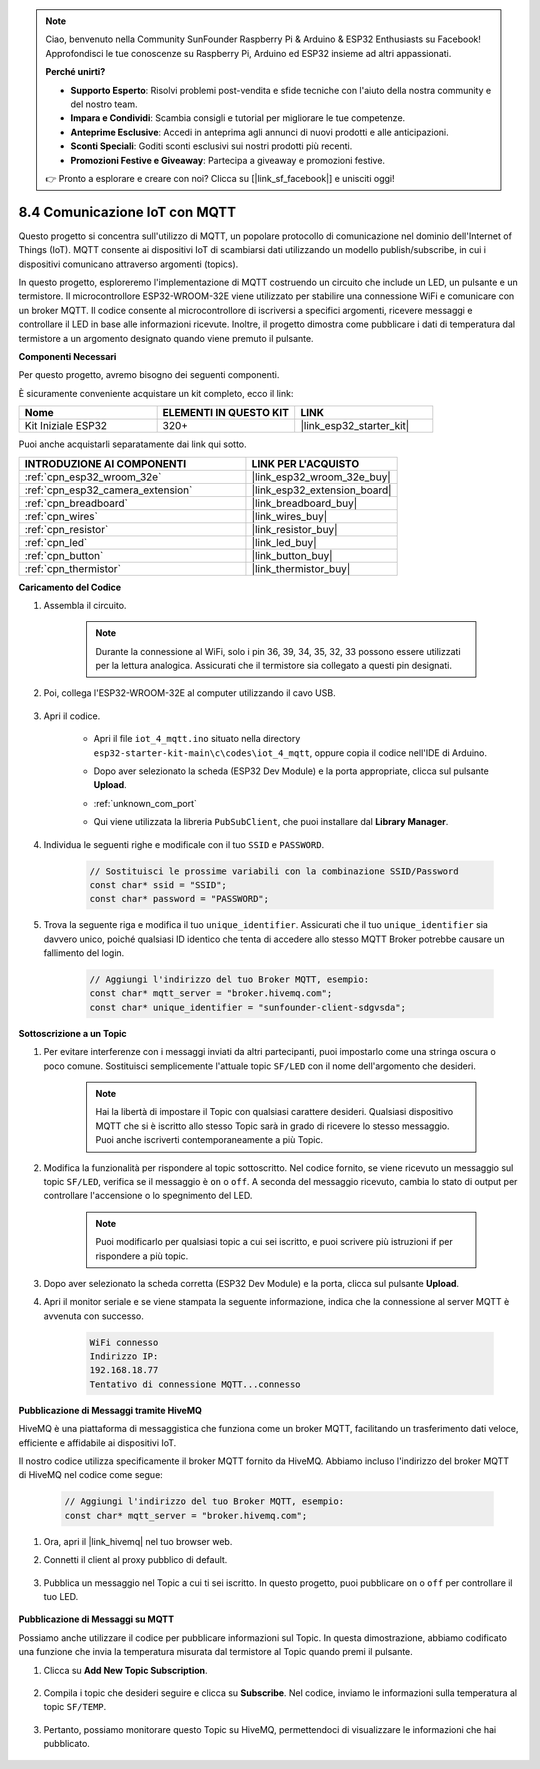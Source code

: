 .. note::

    Ciao, benvenuto nella Community SunFounder Raspberry Pi & Arduino & ESP32 Enthusiasts su Facebook! Approfondisci le tue conoscenze su Raspberry Pi, Arduino ed ESP32 insieme ad altri appassionati.

    **Perché unirti?**

    - **Supporto Esperto**: Risolvi problemi post-vendita e sfide tecniche con l'aiuto della nostra community e del nostro team.
    - **Impara e Condividi**: Scambia consigli e tutorial per migliorare le tue competenze.
    - **Anteprime Esclusive**: Accedi in anteprima agli annunci di nuovi prodotti e alle anticipazioni.
    - **Sconti Speciali**: Goditi sconti esclusivi sui nostri prodotti più recenti.
    - **Promozioni Festive e Giveaway**: Partecipa a giveaway e promozioni festive.

    👉 Pronto a esplorare e creare con noi? Clicca su [|link_sf_facebook|] e unisciti oggi!

.. _ar_iot_mqtt:

8.4 Comunicazione IoT con MQTT
=======================================

Questo progetto si concentra sull'utilizzo di MQTT, un popolare protocollo di comunicazione nel dominio dell'Internet of Things (IoT). MQTT consente ai dispositivi IoT di scambiarsi dati utilizzando un modello publish/subscribe, in cui i dispositivi comunicano attraverso argomenti (topics).

In questo progetto, esploreremo l'implementazione di MQTT costruendo un circuito che include un LED, un pulsante e un termistore. Il microcontrollore ESP32-WROOM-32E viene utilizzato per stabilire una connessione WiFi e comunicare con un broker MQTT. Il codice consente al microcontrollore di iscriversi a specifici argomenti, ricevere messaggi e controllare il LED in base alle informazioni ricevute. Inoltre, il progetto dimostra come pubblicare i dati di temperatura dal termistore a un argomento designato quando viene premuto il pulsante.

**Componenti Necessari**

Per questo progetto, avremo bisogno dei seguenti componenti.

È sicuramente conveniente acquistare un kit completo, ecco il link:

.. list-table::
    :widths: 20 20 20
    :header-rows: 1

    *   - Nome	
        - ELEMENTI IN QUESTO KIT
        - LINK
    *   - Kit Iniziale ESP32
        - 320+
        - |link_esp32_starter_kit|

Puoi anche acquistarli separatamente dai link qui sotto.

.. list-table::
    :widths: 30 20
    :header-rows: 1

    *   - INTRODUZIONE AI COMPONENTI
        - LINK PER L'ACQUISTO

    *   - :ref:`cpn_esp32_wroom_32e`
        - |link_esp32_wroom_32e_buy|
    *   - :ref:`cpn_esp32_camera_extension`
        - |link_esp32_extension_board|
    *   - :ref:`cpn_breadboard`
        - |link_breadboard_buy|
    *   - :ref:`cpn_wires`
        - |link_wires_buy|
    *   - :ref:`cpn_resistor`
        - |link_resistor_buy|
    *   - :ref:`cpn_led`
        - |link_led_buy|
    *   - :ref:`cpn_button`
        - |link_button_buy|
    *   - :ref:`cpn_thermistor`
        - |link_thermistor_buy|

**Caricamento del Codice**

#. Assembla il circuito.

    .. note:: 
        Durante la connessione al WiFi, solo i pin 36, 39, 34, 35, 32, 33 possono essere utilizzati per la lettura analogica. Assicurati che il termistore sia collegato a questi pin designati.

    .. image:: ../../img/wiring/iot_4_matt_bb.png

#. Poi, collega l'ESP32-WROOM-32E al computer utilizzando il cavo USB.

    .. image:: ../../img/plugin_esp32.png

#. Apri il codice.

    * Apri il file ``iot_4_mqtt.ino`` situato nella directory ``esp32-starter-kit-main\c\codes\iot_4_mqtt``, oppure copia il codice nell'IDE di Arduino.
    * Dopo aver selezionato la scheda (ESP32 Dev Module) e la porta appropriate, clicca sul pulsante **Upload**.
    * :ref:`unknown_com_port`
    * Qui viene utilizzata la libreria ``PubSubClient``, che puoi installare dal **Library Manager**.

        .. image:: img/mqtt_lib.png
 
    .. raw:: html

        <iframe src=https://create.arduino.cc/editor/sunfounder01/e45a4bd6-9b35-47f0-af5e-92d802004087/preview?embed style="height:510px;width:100%;margin:10px 0" frameborder=0></iframe>

#. Individua le seguenti righe e modificale con il tuo ``SSID`` e ``PASSWORD``.

    .. code-block::  Arduino

        // Sostituisci le prossime variabili con la combinazione SSID/Password
        const char* ssid = "SSID";
        const char* password = "PASSWORD";

#. Trova la seguente riga e modifica il tuo ``unique_identifier``. Assicurati che il tuo ``unique_identifier`` sia davvero unico, poiché qualsiasi ID identico che tenta di accedere allo stesso MQTT Broker potrebbe causare un fallimento del login.

    .. code-block::  Arduino

        // Aggiungi l'indirizzo del tuo Broker MQTT, esempio:
        const char* mqtt_server = "broker.hivemq.com";
        const char* unique_identifier = "sunfounder-client-sdgvsda";  

**Sottoscrizione a un Topic**

#. Per evitare interferenze con i messaggi inviati da altri partecipanti, puoi impostarlo come una stringa oscura o poco comune. Sostituisci semplicemente l'attuale topic ``SF/LED`` con il nome dell'argomento che desideri.

    .. note:: 
        Hai la libertà di impostare il Topic con qualsiasi carattere desideri. Qualsiasi dispositivo MQTT che si è iscritto allo stesso Topic sarà in grado di ricevere lo stesso messaggio. Puoi anche iscriverti contemporaneamente a più Topic.

    .. code-block::  Arduino
        :emphasize-lines: 9

        void reconnect() {
            // Cicla finché non siamo riconnessi
            while (!client.connected()) {
                Serial.print("Attempting MQTT connection...");
                // Tentativo di connessione
                if (client.connect(unique_identifier)) {
                    Serial.println("connected");
                    // Sottoscrizione
                    client.subscribe("SF/LED");
                } else {
                    Serial.print("failed, rc=");
                    Serial.print(client.state());
                    Serial.println(" try again in 5 seconds");
                    // Attendi 5 secondi prima di riprovare
                    delay(5000);
                }
            }
        }

#. Modifica la funzionalità per rispondere al topic sottoscritto. Nel codice fornito, se viene ricevuto un messaggio sul topic ``SF/LED``, verifica se il messaggio è ``on`` o ``off``. A seconda del messaggio ricevuto, cambia lo stato di output per controllare l'accensione o lo spegnimento del LED.

    .. note::
       Puoi modificarlo per qualsiasi topic a cui sei iscritto, e puoi scrivere più istruzioni if per rispondere a più topic.

    .. code-block::  arduino
        :emphasize-lines: 15

        void callback(char* topic, byte* message, unsigned int length) {
            Serial.print("Message arrived on topic: ");
            Serial.print(topic);
            Serial.print(". Message: ");
            String messageTemp;

            for (int i = 0; i < length; i++) {
                Serial.print((char)message[i]);
                messageTemp += (char)message[i];
            }
            Serial.println();

            // Se viene ricevuto un messaggio sul topic "SF/LED", controlla se il messaggio è "on" o "off".
            // Cambia lo stato dell'output in base al messaggio
            if (String(topic) == "SF/LED") {
                Serial.print("Changing state to ");
                if (messageTemp == "on") {
                    Serial.println("on");
                    digitalWrite(ledPin, HIGH);
                } else if (messageTemp == "off") {
                    Serial.println("off");
                    digitalWrite(ledPin, LOW);
                }
            }
        }

#. Dopo aver selezionato la scheda corretta (ESP32 Dev Module) e la porta, clicca sul pulsante **Upload**.

#. Apri il monitor seriale e se viene stampata la seguente informazione, indica che la connessione al server MQTT è avvenuta con successo.

    .. code-block:: 

        WiFi connesso
        Indirizzo IP: 
        192.168.18.77
        Tentativo di connessione MQTT...connesso

**Pubblicazione di Messaggi tramite HiveMQ**

HiveMQ è una piattaforma di messaggistica che funziona come un broker MQTT, facilitando un trasferimento dati veloce, efficiente e affidabile ai dispositivi IoT.

Il nostro codice utilizza specificamente il broker MQTT fornito da HiveMQ. Abbiamo incluso l'indirizzo del broker MQTT di HiveMQ nel codice come segue:

    .. code-block::  Arduino

        // Aggiungi l'indirizzo del tuo Broker MQTT, esempio:
        const char* mqtt_server = "broker.hivemq.com";

#. Ora, apri il |link_hivemq| nel tuo browser web.

#. Connetti il client al proxy pubblico di default.

    .. image:: img/sp230512_092258.png

#. Pubblica un messaggio nel Topic a cui ti sei iscritto. In questo progetto, puoi pubblicare ``on`` o ``off`` per controllare il tuo LED.

    .. image:: img/sp230512_140234.png

**Pubblicazione di Messaggi su MQTT**

Possiamo anche utilizzare il codice per pubblicare informazioni sul Topic. In questa dimostrazione, abbiamo codificato una funzione che invia la temperatura misurata dal termistore al Topic quando premi il pulsante.

#. Clicca su **Add New Topic Subscription**.

    .. image:: img/sp230512_092341.png

#. Compila i topic che desideri seguire e clicca su **Subscribe**. Nel codice, inviamo le informazioni sulla temperatura al topic ``SF/TEMP``.

    .. code-block::  Arduino
        :emphasize-lines: 14

        void loop() {
            if (!client.connected()) {
                reconnect();
            }
            client.loop();

            // se il pulsante è premuto, pubblica la temperatura sul topic "SF/TEMP"
            if (digitalRead(buttonPin)) {
                    long now = millis();
                    if (now - lastMsg > 5000) {
                    lastMsg = now;
                    char tempString[8];
                    dtostrf(thermistor(), 1, 2, tempString);
                    client.publish("SF/TEMP", tempString);
                }
            }
        }

#. Pertanto, possiamo monitorare questo Topic su HiveMQ, permettendoci di visualizzare le informazioni che hai pubblicato.

    .. image:: img/sp230512_154342.png

